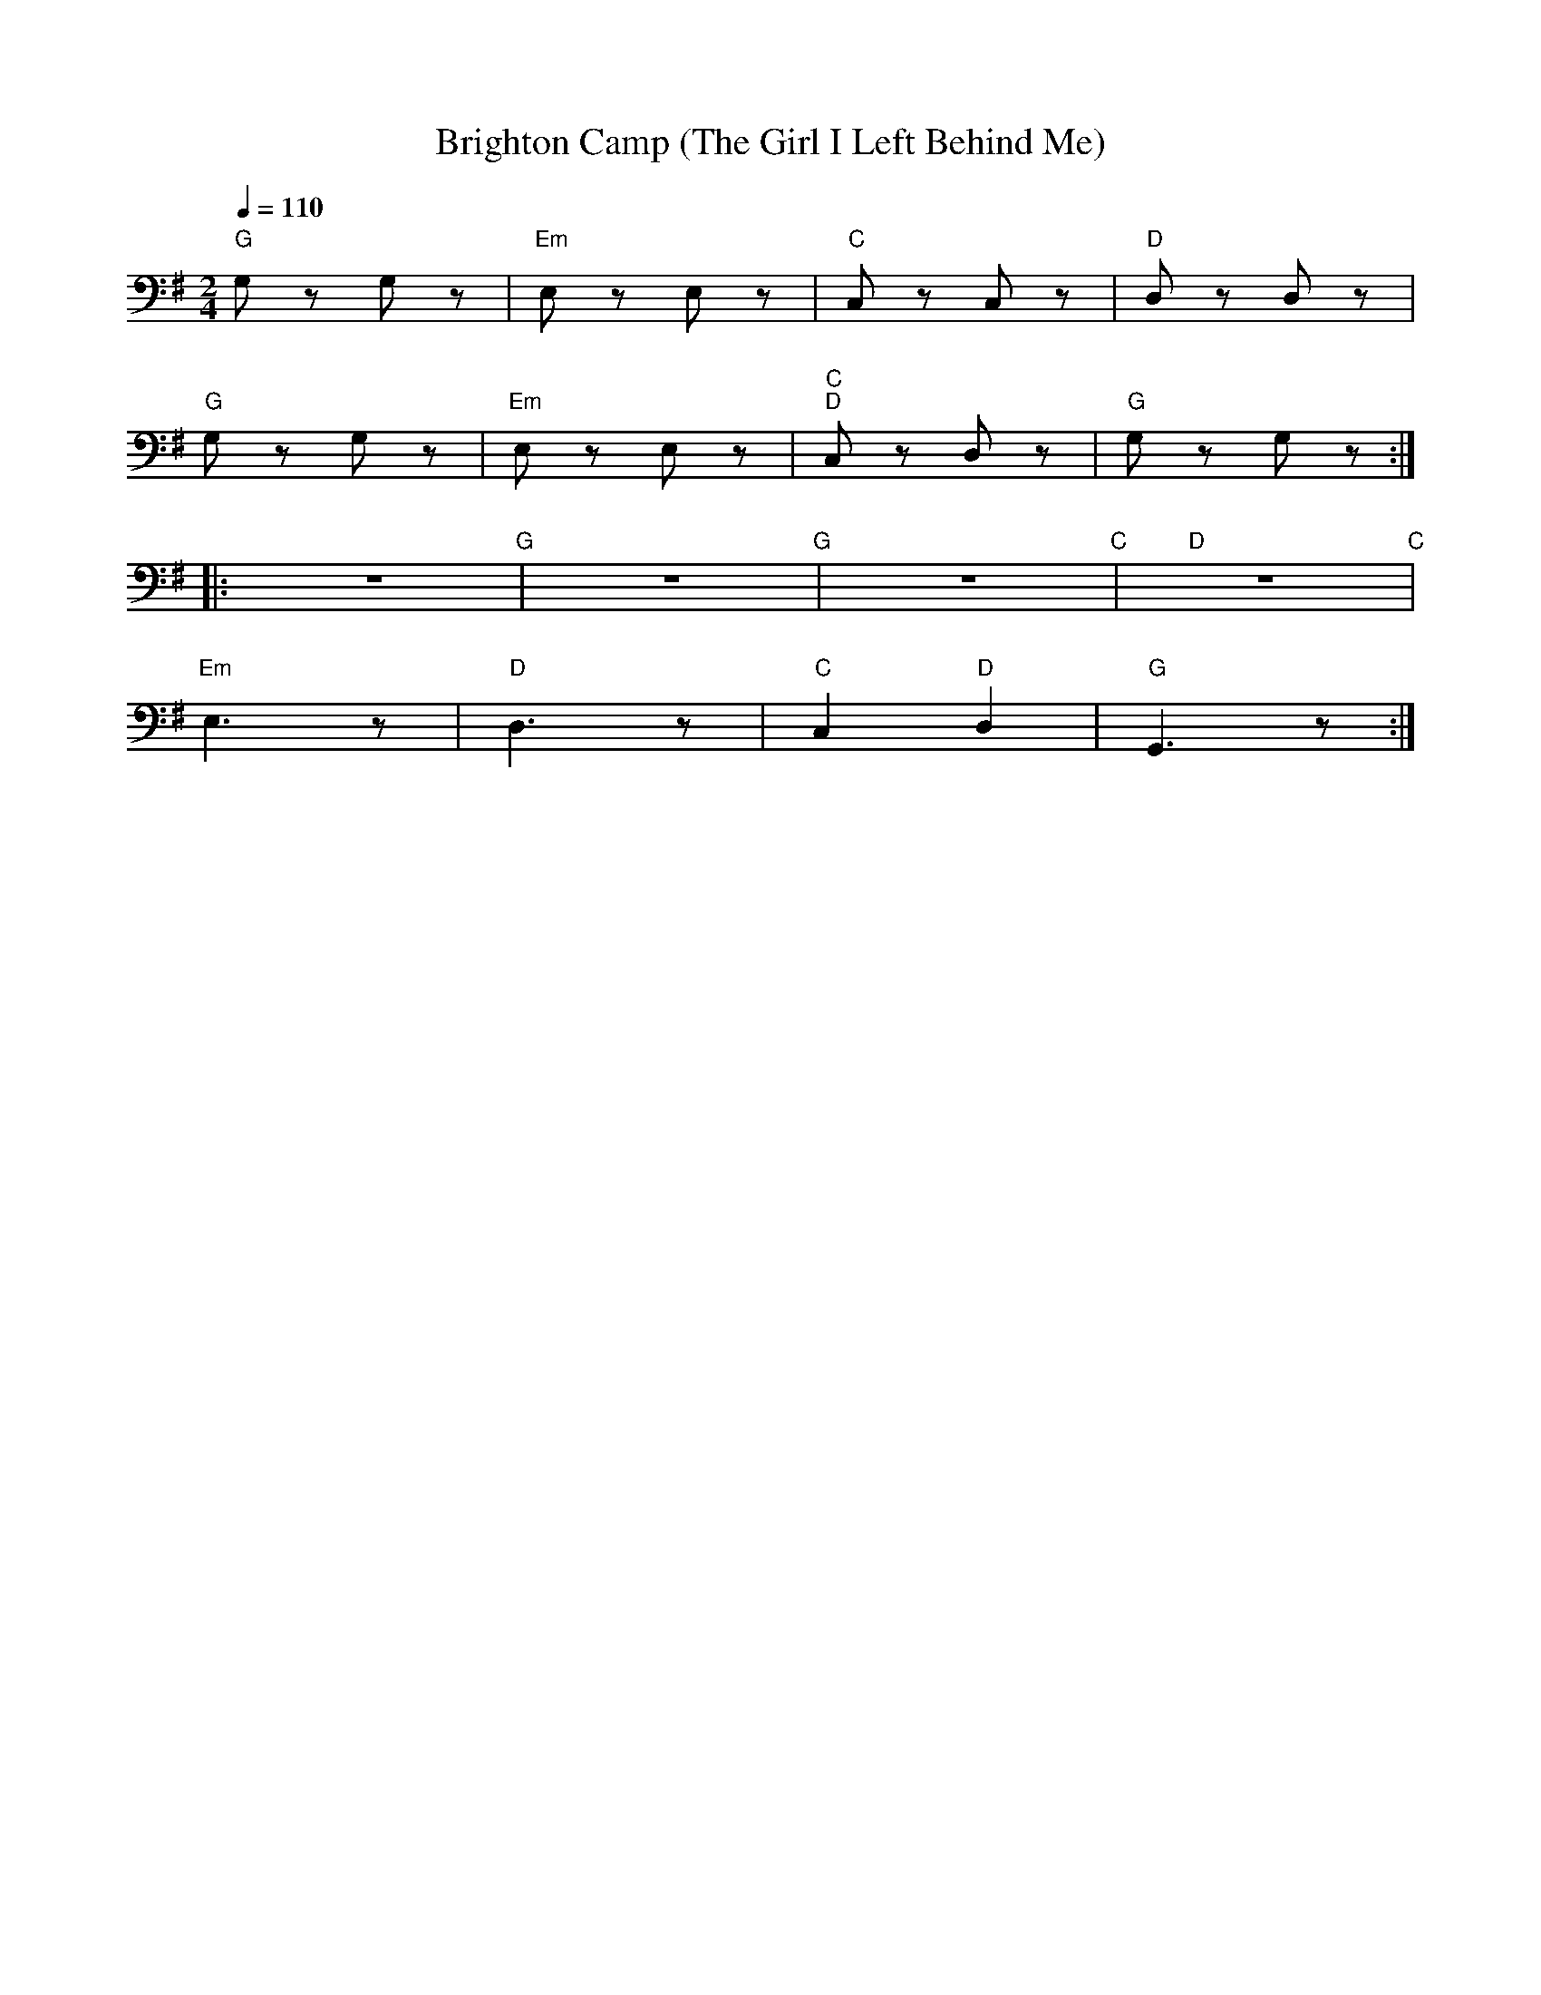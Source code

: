 X:1
T:Brighton Camp (The Girl I Left Behind Me)
L:1/8
Q:1/4=110
M:2/4
K:G
"G"G, z G, z |"Em" E, z E, z |"C" C, z C, z |"D" D, z D, z |
"G" G, z G, z |"Em" E, z E, z |"C" "D"C, z D, z |"G" G, z G, z ::
z4"G" | z4"G" | z4"C" |"D" z4"C" |
"Em" E,3 z |"D" D,3 z |"C" C,2"D" D,2 |"G" G,,3 z :|
